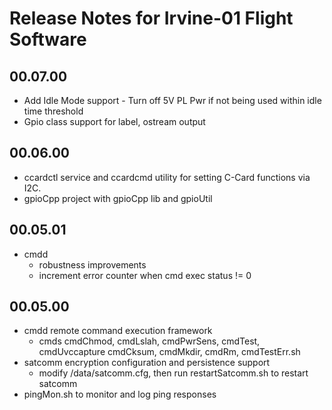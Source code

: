 * Release Notes for Irvine-01 Flight Software
** 00.07.00
   - Add Idle Mode support - Turn off 5V PL Pwr if not being used within idle time threshold
   - Gpio class support for label, ostream output 
** 00.06.00
   - ccardctl service and ccardcmd utility for setting C-Card functions via
     I2C.  
   - gpioCpp project with gpioCpp lib and gpioUtil
** 00.05.01
   - cmdd
     - robustness improvements
     - increment error counter when cmd exec status != 0
** 00.05.00
   - cmdd remote command execution framework
     - cmds cmdChmod, cmdLslah, cmdPwrSens, cmdTest, cmdUvccapture
       cmdCksum, cmdMkdir, cmdRm, cmdTestErr.sh
   - satcomm encryption configuration and persistence support
     - modify /data/satcomm.cfg, then run restartSatcomm.sh to restart satcomm
   - pingMon.sh to monitor and log ping responses
